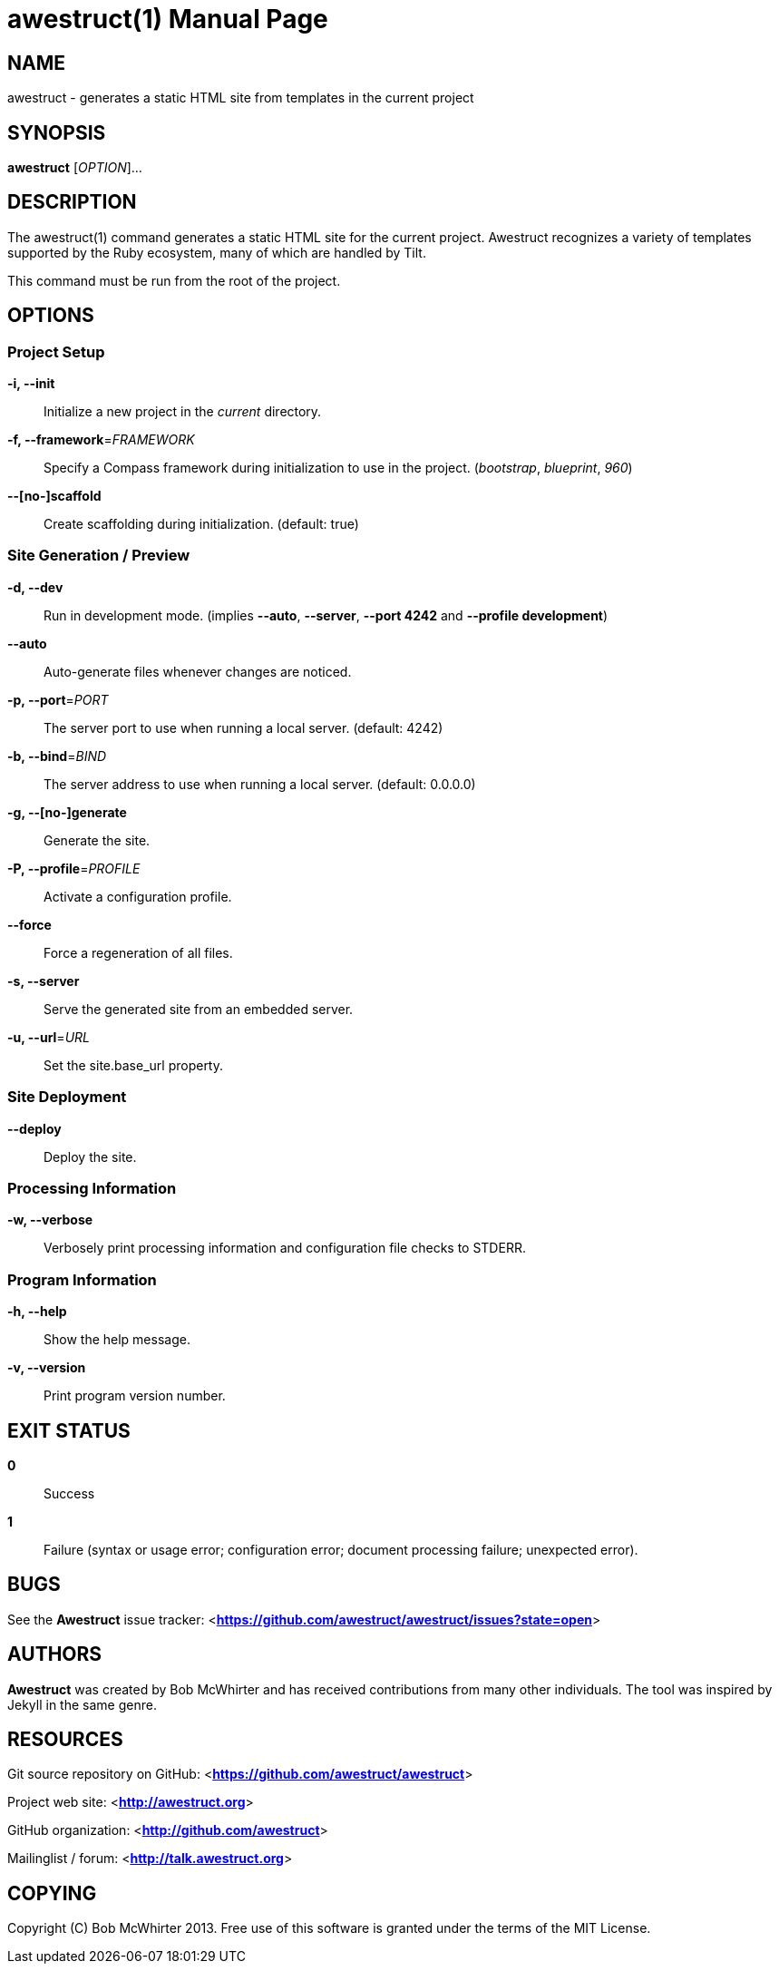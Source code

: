 awestruct(1)
============
:doctype: manpage


NAME
----
awestruct - generates a static HTML site from templates in the current project


SYNOPSIS
--------
*awestruct* ['OPTION']...


DESCRIPTION
-----------
The awestruct(1) command generates a static HTML site for the current project.
Awestruct recognizes a variety of templates supported by the Ruby ecosystem, many of which are handled by Tilt.

This command must be run from the root of the project.


OPTIONS
-------

Project Setup
~~~~~~~~~~~~~

*-i, --init*::
   Initialize a new project in the 'current' directory.

*-f, --framework*='FRAMEWORK'::
   Specify a Compass framework during initialization to use in the project. ('bootstrap', 'blueprint', '960')

*--[no-]scaffold*::
   Create scaffolding during initialization. (default: true)

Site Generation / Preview
~~~~~~~~~~~~~~~~~~~~~~~~~

*-d, --dev*::
   Run in development mode. (implies *--auto*, *--server*, *--port 4242* and *--profile development*)

*--auto*::
   Auto-generate files whenever changes are noticed.

*-p, --port*='PORT'::
   The server port to use when running a local server. (default: 4242)

*-b, --bind*='BIND'::
   The server address to use when running a local server. (default: 0.0.0.0)

*-g, --[no-]generate*::
   Generate the site.

*-P, --profile*='PROFILE'::
   Activate a configuration profile.

*--force*::
   Force a regeneration of all files.

*-s, --server*::
   Serve the generated site from an embedded server.

*-u, --url*='URL'::
   Set the site.base_url property.

////
*--run*='SCRIPT'::
   Run a script before regenerating the site.
////

Site Deployment
~~~~~~~~~~~~~~~

*--deploy*::
   Deploy the site.

Processing Information
~~~~~~~~~~~~~~~~~~~~~~

*-w, --verbose*::
    Verbosely print processing information and configuration file checks to STDERR.

Program Information
~~~~~~~~~~~~~~~~~~~

*-h, --help*::
    Show the help message.

*-v, --version*::
    Print program version number.


EXIT STATUS
-----------
*0*::
    Success

*1*::
    Failure (syntax or usage error; configuration error; document processing failure; unexpected error).


BUGS
----
See the *Awestruct* issue tracker: <**https://github.com/awestruct/awestruct/issues?state=open**>


AUTHORS
-------
*Awestruct* was created by Bob McWhirter and has received contributions from many other individuals.
The tool was inspired by Jekyll in the same genre.

RESOURCES
---------
Git source repository on GitHub: <**https://github.com/awestruct/awestruct**>

Project web site: <**http://awestruct.org**>

GitHub organization: <**http://github.com/awestruct**>

Mailinglist / forum: <**http://talk.awestruct.org**>


COPYING
-------
Copyright \(C) Bob McWhirter 2013.
Free use of this software is granted under the terms of the MIT License.
